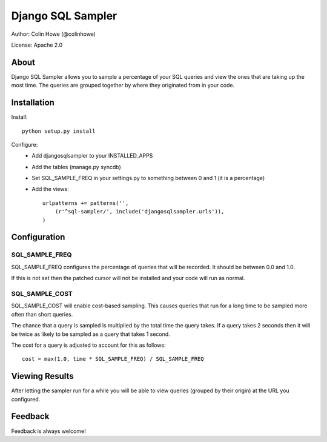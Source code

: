 Django SQL Sampler
==================

Author: Colin Howe (@colinhowe)

License: Apache 2.0

About
-----

Django SQL Sampler allows you to sample a percentage of your SQL queries and
view the ones that are taking up the most time. The queries are grouped
together by where they originated from in your code.

Installation
------------

Install::

    python setup.py install

Configure:
 * Add djangosqlsampler to your INSTALLED_APPS
 * Add the tables (manage.py syncdb)
 * Set SQL_SAMPLE_FREQ in your settings.py to something between 0 and 1 (it is a 
   percentage)
 * Add the views::

    urlpatterns += patterns('',
        (r'^sql-sampler/', include('djangosqlsampler.urls')),
    )

Configuration
-------------

SQL_SAMPLE_FREQ
~~~~~~~~~~~~~~~

SQL_SAMPLE_FREQ configures the percentage of queries that will be recorded. It
should be between 0.0 and 1.0.

If this is not set then the patched cursor will not be installed and your code 
will run as normal.

SQL_SAMPLE_COST
~~~~~~~~~~~~~~~

SQL_SAMPLE_COST will enable cost-based sampling. This causes queries that run
for a long time to be sampled more often than short queries. 

The chance that a query is sampled is multiplied by the total time the query
takes. If a query takes 2 seconds then it will be twice as likely to be sampled
as a query that takes 1 second.

The cost for a query is adjusted to account for this as follows::

    cost = max(1.0, time * SQL_SAMPLE_FREQ) / SQL_SAMPLE_FREQ

Viewing Results
---------------

After letting the sampler run for a while you will be able to view queries
(grouped by their origin) at the URL you configured.

Feedback
--------

Feedback is always welcome!

